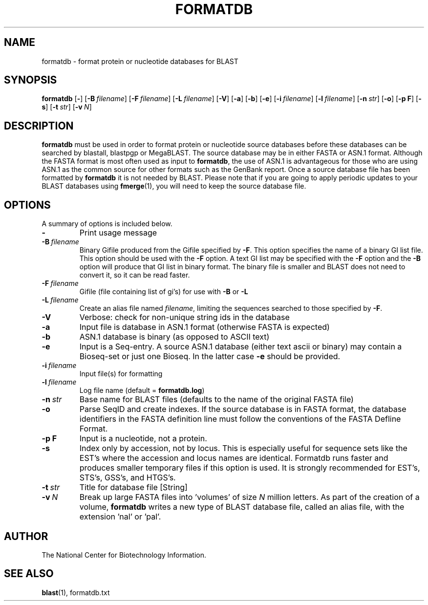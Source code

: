 .TH FORMATDB 1 2002-08-30 NCBI "NCBI Tools User's Manual"
.SH NAME
formatdb \- format protein or nucleotide databases for BLAST
.SH SYNOPSIS
.B formatdb
[\|\fB\-\fP\|]
[\|\fB\-B\fP\ \fIfilename\fP\|]
[\|\fB\-F\fP\ \fIfilename\fP\|]
[\|\fB\-L\fP\ \fIfilename\fP\|]
[\|\fB\-V\fP\|]
[\|\fB\-a\fP\|]
[\|\fB\-b\fP\|]
[\|\fB\-e\fP\|]
[\|\fB\-i\fP\ \fIfilename\fP\|]
[\|\fB\-l\fP\ \fIfilename\fP\|]
[\|\fB\-n\fP\ \fIstr\fP\|]
[\|\fB\-o\fP\|]
[\|\fB\-p\ F\fP\|]
[\|\fB\-s\fP\|]
[\|\fB\-t\fP\ \fIstr\fP\|]
[\|\fB\-v\fP\ \fIN\fP\|]
.SH DESCRIPTION
\fBformatdb\fP must be used in order to format protein or nucleotide
source databases before these databases can be searched by blastall,
blastpgp or MegaBLAST. The source database may be in either FASTA or
ASN.1 format.  Although the FASTA format is most often used as input
to \fBformatdb\fP, the use of ASN.1 is advantageous for those who are
using ASN.1 as the common source for other formats such as the GenBank
report. Once a source database file has been formatted by
\fBformatdb\fP it is not needed by BLAST. Please note that if you are
going to apply periodic updates to your BLAST databases using
\fBfmerge\fP(1), you will need to keep the source database file.
.SH OPTIONS
A summary of options is included below.
.TP
\fB\-\fP
Print usage message
.TP
\fB\-B\fP\ \fIfilename\fP
Binary Gifile produced from the Gifile specified by \fB\-F\fP.  This
option specifies the name of a binary GI list file.  This option
should be used with the \fB\-F\fP option.  A text GI list may be
specified with the \fB\-F\fP option and the \fB\-B\fP option will
produce that GI list in binary format.  The binary file is smaller and
BLAST does not need to convert it, so it can be read faster.
.TP
\fB\-F\fP\ \fIfilename\fP
Gifile (file containing list of gi's) for use with \fB\-B\fP or \fB\-L\fP
.TP
\fB\-L\fP\ \fIfilename\fP
Create an alias file named \fIfilename\fP, limiting the sequences
searched to those specified by \fB\-F\fP.
.TP
\fB\-V\fP
Verbose: check for non-unique string ids in the database
.TP
\fB\-a\fP
Input file is database in ASN.1 format (otherwise FASTA is expected)
.TP
\fB\-b\fP
ASN.1 database is binary (as opposed to ASCII text)
.TP
\fB\-e\fP
Input is a Seq-entry.  A source ASN.1 database (either text ascii or
binary) may contain a Bioseq-set or just one Bioseq. In the latter
case \fB\-e\fP should be provided.
.TP
\fB\-i\fP\ \fIfilename\fP
Input file(s) for formatting
.TP
\fB\-l\fP\ \fIfilename\fP
Log file name (default = \fBformatdb.log\fP)
.TP
\fB\-n\fP\ \fIstr\fP
Base name for BLAST files (defaults to the name of the original FASTA file)
.TP
\fB\-o\fP
Parse SeqID and create indexes.  If the source database is in FASTA
format, the database identifiers in the FASTA definition line must
follow the conventions of the FASTA Defline Format.
.TP
\fB\-p\ F\fP
Input is a nucleotide, not a protein.
.TP
\fB\-s\fP
Index only by accession, not by locus.  This is especially useful for
sequence sets like the EST's where the accession and locus names are
identical.  Formatdb runs faster and produces smaller temporary files
if this option is used.  It is strongly recommended for EST's, STS's,
GSS's, and HTGS's.
.TP
\fB\-t\fP\ \fIstr\fP
Title for database file [String]
.TP
\fB\-v\fP\ \fIN\fP
Break up large FASTA files into 'volumes' of size \fIN\fP million
letters.  As part of the creation of a volume, \fBformatdb\fP writes a
new type of BLAST database file, called an alias file, with the
extension 'nal' or 'pal'.
.SH AUTHOR
The National Center for Biotechnology Information.
.SH SEE ALSO
.BR blast (1),
formatdb.txt
